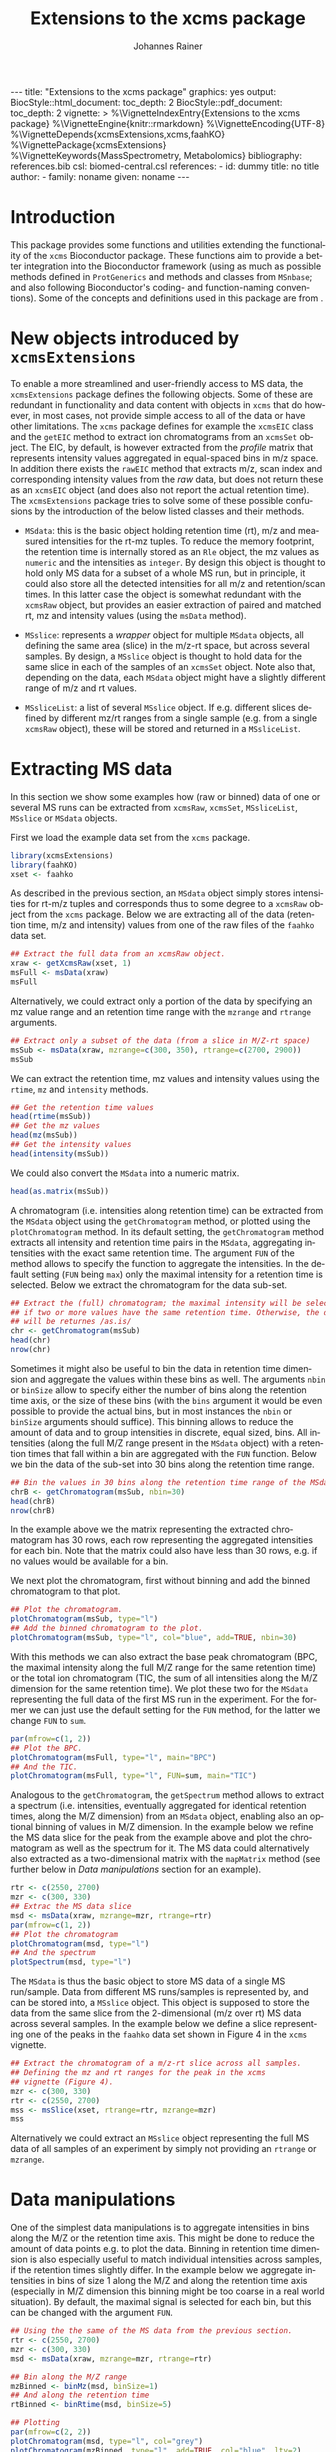 #+TITLE: Extensions to the xcms package
#+AUTHOR:    Johannes Rainer
#+EMAIL:     johannes.rainer@eurac.edu
#+DESCRIPTION:
#+KEYWORDS:
#+LANGUAGE:  en
#+OPTIONS: ^:{} toc:nil
#+PROPERTY: exports code
#+PROPERTY: session *R*

#+EXPORT_SELECT_TAGS: export
#+EXPORT_EXCLUDE_TAGS: noexport

#+BEGIN_HTML
---
title: "Extensions to the xcms package"
graphics: yes
output:
  BiocStyle::html_document:
    toc_depth: 2
  BiocStyle::pdf_document:
    toc_depth: 2
vignette: >
  %\VignetteIndexEntry{Extensions to the xcms package}
  %\VignetteEngine{knitr::rmarkdown}
  %\VignetteEncoding{UTF-8}
  %\VignetteDepends{xcmsExtensions,xcms,faahKO}
  %\VignettePackage{xcmsExtensions}
  %\VignetteKeywords{MassSpectrometry, Metabolomics}
bibliography: references.bib
csl: biomed-central.csl
references:
- id: dummy
  title: no title
  author:
  - family: noname
    given: noname
---

#+END_HTML

# #+BEGIN_SRC R :ravel echo=FALSE, results='asis', message=FALSE
#   BiocStyle::markdown()
# #+END_SRC

* How to export this to a =Rmd= vignette			   :noexport:

Use =ox-ravel= to export this file as an R markdown file (=C-c C-e m r=). That
way we don't need to edit the resulting =Rmd= file.

* How to export this to a =Rnw= vignette 			   :noexport:

*Note*: this is deprecated! Use the =Rmd= export instead!

Use =ox-ravel= from the =orgmode-accessories= package to export this file to a
=Rnw= file. After export edit the generated =Rnw= in the following way:

1) Delete all =\usepackage= commands.
2) Move the =<<style>>= code chunk before the =\begin{document}= and before
   =\author=.
3) Move all =%\Vignette...= lines at the start of the file (even before
   =\documentclass=).
4) Replace =\date= with =\date{Modified: 21 October, 2013. Compiled: \today}=
5) Eventually search for all problems with =texttt=, i.e. search for pattern
   ="==.

Note: use =:ravel= followed by the properties for the code chunk headers,
e.g. =:ravel results='hide'=. Other options for knitr style options are:
+ =results=: ='hide'= (hides all output, not warnings or messages), ='asis'=,
  ='markup'= (the default).
+ =warning=: =TRUE= or =FALSE= whether warnings should be displayed.
+ =message=: =TRUE= or =FALSE=, same as above.
+ =include=: =TRUE= or =FALSE=, whether the output should be included into the
  final document (code is still evaluated).

* Working with =svn= and =git=					   :noexport:

First check out the svn repo using git:

=git svn clone svn+ssh://svn@source.gm.eurac.edu/chrisUtils --stdlayout=.

Pull the existing =git= repository to this /new/ repo: from within the folder call

=git pull ~/Projects/git/chrisUtils=

Eventually rebasing it again (shouldn't do anything actually).

=git svn rebase=

Commiting (if there is anything to commit) and push it to svn:

=git svn dcommit=.

Now, if we want to create a tag (say we have done a release).

=git svn tag=.


Based on
http://stackoverflow.com/questions/22527867/adding-svn-remote-to-existing-git-repo.



* Introduction

This package provides some functions and utilities extending the functionality
of the =xcms= Bioconductor package. These functions aim to provide a better
integration into the Bioconductor framework (using as much as possible methods
defined in =ProtGenerics= and methods and classes from =MSnbase=; and also
following Bioconductor's coding- and function-naming conventions). Some of the
concepts and definitions used in this package are from \cite{Smith:2014di}.


* New objects introduced by =xcmsExtensions=

To enable a more streamlined and user-friendly access to MS data, the
=xcmsExtensions= package defines the following objects. Some of these are
redundant in functionality and data content with objects in =xcms= that do
however, in most cases, not provide simple access to all of the data or have
other limitations. The =xcms= package defines for example the =xcmsEIC= class
and the =getEIC= method to extract ion chromatograms from an =xcmsSet=
object. The EIC, by default, is however extracted from the /profile/ matrix that
represents intensity values aggregated in equal-spaced bins in m/z space. In
addition there exists the =rawEIC= method that extracts m/z, scan index and
corresponding intensity values from the /raw/ data, but does not return these as
an =xcmsEIC= object (and does also not report the actual retention time). The
=xcmsExtensions= package tries to solve some of these possible confusions by the
introduction of the below listed classes and their methods.

+ =MSdata=: this is the basic object holding retention time (rt), m/z and
  measured intensities for the rt-mz tuples. To reduce the memory footprint, the
  retention time is internally stored as an =Rle= object, the mz values as
  =numeric= and the intensities as =integer=. By design this object is thought
  to hold only MS data for a subset of a whole MS run, but in principle, it
  could also store all the detected intensities for all m/z and retention/scan
  times. In this latter case the object is somewhat redundant with the =xcmsRaw=
  object, but provides an easier extraction of paired and matched rt, mz and
  intensity values (using the =msData= method).

+ =MSslice=: represents a /wrapper/ object for multiple =MSdata= objects, all
  defining the same area (slice) in the m/z-rt space, but across several
  samples. By design, a =MSslice= object is thought to hold data for the same
  slice in each of the samples of an =xcmsSet= object. Note also that, depending
  on the data, each =MSdata= object might have a slightly different range of m/z
  and rt values.

+ =MSsliceList=: a list of several =MSslice= object. If e.g. different slices
  defined by different mz/rt ranges from a single sample (e.g. from a single
  =xcmsRaw= object), these will be stored and returned in a =MSsliceList=.

* Extracting MS data

In this section we show some examples how (raw or binned) data of one or several
MS runs can be extracted from =xcmsRaw=, =xcmsSet=, =MSsliceList=, =MSslice= or
=MSdata= objects.

First we load the example data set from the =xcms= package.

#+BEGIN_SRC R :ravel results='silent', message=FALSE
  library(xcmsExtensions)
  library(faahKO)
  xset <- faahko
#+END_SRC

As described in the previous section, an =MSdata= object simply stores
intensities for rt-m/z tuples and corresponds thus to some degree to a =xcmsRaw=
object from the =xcms= package. Below we are extracting all of the data
(retention time, m/z and intensity) values from one of the raw files of the
=faahko= data set.

#+BEGIN_SRC R :ravel warning=FALSE, message=FALSE
  ## Extract the full data from an xcmsRaw object.
  xraw <- getXcmsRaw(xset, 1)
  msFull <- msData(xraw)
  msFull
#+END_SRC

Alternatively, we could extract only a portion of the data by specifying an mz
value range and an retention time range with the =mzrange= and =rtrange=
arguments.

#+BEGIN_SRC R :ravel warning=FALSE, message=FALSE
  ## Extract only a subset of the data (from a slice in M/Z-rt space)
  msSub <- msData(xraw, mzrange=c(300, 350), rtrange=c(2700, 2900))
  msSub
#+END_SRC

We can extract the retention time, mz values and intensity values using the
=rtime=, =mz= and =intensity= methods.

#+BEGIN_SRC R
  ## Get the retention time values
  head(rtime(msSub))
  ## Get the mz values
  head(mz(msSub))
  ## Get the intensity values
  head(intensity(msSub))
#+END_SRC

We could also convert the =MSdata= into a numeric matrix.

#+BEGIN_SRC R
  head(as.matrix(msSub))
#+END_SRC

# Extract the chromatogram, plot the total ion chromatogram and the base peak
# chromatogram.

A chromatogram (i.e. intensities along retention time) can be extracted from the
=MSdata= object using the =getChromatogram= method, or plotted using the
=plotChromatogram= method. In its default setting, the =getChromatogram= method
extracts all intensity and retention time pairs in the =MSdata=, aggregating
intensities with the exact same retention time. The argument =FUN= of the method
allows to specify the function to aggregate the intensities. In the default
setting (=FUN= being =max=) only the maximal intensity for a retention time is
selected. Below we extract the chromatogram for the data sub-set.

#+BEGIN_SRC R :ravel warning=FALSE
  ## Extract the (full) chromatogram; the maximal intensity will be selected
  ## if two or more values have the same retention time. Otherwise, the data
  ## will be returnes /as.is/
  chr <- getChromatogram(msSub)
  head(chr)
  nrow(chr)
#+END_SRC

Sometimes it might also be useful to bin the data in retention time dimension
and aggregate the values within these bins as well. The arguments =nbin= or
=binSize= allow to specify either the number of bins along the retention time
axis, or the size of these bins (with the =bins= argument it would be even
possible to provide the actual bins, but in most instances the =nbin= or
=binSize= arguments should suffice). This binning allows to reduce the amount of
data and to group intensities in discrete, equal sized, bins. All intensities
(along the full M/Z range present in the =MSdata= object) with a retention times
that fall within a bin are aggregated with the =FUN= function. Below we bin the
data of the sub-set into 30 bins along the retention time range.

#+NAME: xcmse-bin-chromatogram
#+BEGIN_SRC R
  ## Bin the values in 30 bins along the retention time range of the MSdata
  chrB <- getChromatogram(msSub, nbin=30)
  head(chrB)
  nrow(chrB)
#+END_SRC

In the example above we the matrix representing the extracted chromatogram has
30 rows, each row representing the aggregated intensities for each bin. Note
that the matrix could also have less than 30 rows, e.g. if no values would be
available for a bin.

We next plot the chromatogram, first without binning and add the binned
chromatogram to that plot.

#+NAME: xcmsExtensions-chromatogram-plot
#+BEGIN_SRC R :ravel fig.align='center', fig.width=7, fig.height=4, fig.cap="Extracted chromatogram for the data sub set. With (blue) and without (black) binning along the retention time axis."
  ## Plot the chromatogram.
  plotChromatogram(msSub, type="l")
  ## Add the binned chromatogram to the plot.
  plotChromatogram(msSub, type="l", col="blue", add=TRUE, nbin=30)
#+END_SRC

With this methods we can also extract the base peak chromatogram
\cite{Smith:2014di} (BPC, the maximal intensity along the full M/Z range for the
same retention time) or the total ion chromatogram (TIC, the sum of all
intensities along the M/Z dimension for the same retention time). We plot these
two for the =MSdata= representing the full data of the first MS run in the
experiment. For the former we can just use the default setting for the =FUN=
method, for the latter we change =FUN= to =sum=.

#+NAME: xcmsExtensions-chromatogram-plot-bpc-tic
#+BEGIN_SRC R :ravel results='hold', fig.align='center', fig.width=7, fig.height=3.5, fig.cap="Base peak chromatogram (BPC) and total ion chromatogram (TIC) for the full data."
  par(mfrow=c(1, 2))
  ## Plot the BPC.
  plotChromatogram(msFull, type="l", main="BPC")
  ## And the TIC.
  plotChromatogram(msFull, type="l", FUN=sum, main="TIC")
#+END_SRC

# Extract the spectrum.
Analogous to the =getChromatogram=, the =getSpectrum= method allows to extract a
spectrum (i.e. intensities, eventually aggregated for identical retention times,
along the M/Z dimension) from an =MSdata= object, enabling also an optional
binning of values in M/Z dimension. In the example below we refine the MS data
slice for the peak from the example above and plot the chromatogram as well as
the spectrum for it. The MS data could alternatively also extracted as a
two-dimensional matrix with the =mapMatrix= method (see further below in /Data
manipulations/ section for an example).

#+NAME: xcmsExtensions-chromatogram-and-spectrum
#+BEGIN_SRC R :ravel results='hold', fig.align='center', fig.width=7, fig.height=3.5, fig.cap="Chromatogram and spectrum for the peak."
  rtr <- c(2550, 2700)
  mzr <- c(300, 330)
  ## Extrac the MS data slice
  msd <- msData(xraw, mzrange=mzr, rtrange=rtr)
  par(mfrow=c(1, 2))
  ## Plot the chromatogram
  plotChromatogram(msd, type="l")
  ## And the spectrum
  plotSpectrum(msd, type="l")
#+END_SRC

The =MSdata= is thus the basic object to store MS data of a single MS
run/sample. Data from different MS runs/samples is represented by, and can be
stored into, a =MSslice= object. This object is supposed to store the data from
the same slice from the 2-dimensional (m/z over rt) MS data across several
samples. In the example below we define a slice representing one of the peaks in
the =faahko= data set shown in Figure 4 in the =xcms= vignette.

#+BEGIN_SRC R :ravel warning=FALSE, message=FALSE
  ## Extract the chromatogram of a m/z-rt slice across all samples.
  ## Defining the mz and rt ranges for the peak in the xcms
  ## vignette (Figure 4).
  mzr <- c(300, 330)
  rtr <- c(2550, 2700)
  mss <- msSlice(xset, rtrange=rtr, mzrange=mzr)
  mss
#+END_SRC

Alternatively we could extract an =MSslice= object representing the full MS data
of all samples of an experiment by simply not providing an =rtrange= or
=mzrange=.

* Data manipulations

One of the simplest data manipulations is to aggregate intensities in bins along
the M/Z or the retention time axis. This might be done to reduce the amount of
data points e.g. to plot the data. Binning in retention time dimension is also
especially useful to match individual intensities across samples, if the
retention times slightly differ. In the example below we aggregate intensities
in bins of size 1 along the M/Z and along the retention time axis (especially in
M/Z dimension this binning might be too coarse in a real world situation). By
default, the maximal signal is selected for each bin, but this can be changed
with the argument =FUN=.

#+NAME: xcmsExtensions-binning-chrom-spec-plot
#+BEGIN_SRC R :ravel fig.cap="Chromatogram and Spectrum for the MS data sub-set, grey represents the raw data and blue the binned values. Upper row: binned along the M/Z dimension, lower row: in retention time dimension.", fig.align='center'
  ## Using the the same of the MS data from the previous section.
  rtr <- c(2550, 2700)
  mzr <- c(300, 330)
  msd <- msData(xraw, mzrange=mzr, rtrange=rtr)

  ## Bin along the M/Z range
  mzBinned <- binMz(msd, binSize=1)
  ## And along the retention time
  rtBinned <- binRtime(msd, binSize=5)

  ## Plotting
  par(mfrow=c(2, 2))
  plotChromatogram(msd, type="l", col="grey")
  plotChromatogram(mzBinned, type="l", add=TRUE, col="blue", lty=2)
  plotSpectrum(msd, type="l", col="grey")
  plotSpectrum(mzBinned, type="l", add=TRUE, col="blue", lty=2)
  ##
  plotChromatogram(msd, type="l", col="grey")
  plotChromatogram(rtBinned, type="l", add=TRUE, col="blue", lty=2)
  plotSpectrum(msd, type="l", col="grey")
  plotSpectrum(rtBinned, type="l", add=TRUE, col="blue", lty=2)
#+END_SRC

To bin the data matrix in both dimensions, the =binMzRtime= method can be used.

The MS data can also be extracted as a two-dimensional matrix, with rows being
the M/Z and columns the retention time values for each measurement. This might
e.g. be useful to plot the data using the =image= or =levelplot=
functions. Below we first bin the =MSdata= in both, M/Z and retention time,
extract the resulting MS data matrix and plot it. Below we plot the matrix using
the =image= function, to use the =levelplot= we first have to cast the
=dgCMatrix= into a /normal/ matrix using the =as.matrix= function.

#+NAME: xcmsExtensions-binning-mapMatrix-plot
#+BEGIN_SRC R :ravel fig.cal="Image plot of the binned MS data.", fig.align='center'
  ## We bin the data along the retention time in 5 second intervals and into 20
  ## bins along the M/Z dimension.
  M <- mapMatrix(binMzRtime(msd, rtBinSize=5, mzNbin=20))
  image(M, xlab="Retention time", ylab="M/Z")
  ## levelplot(as.matrix(M))
#+END_SRC




* Alternative way to access data in =xcmsRaw= objects

The =getData= method is an alternative method that can be used to extract paired
retention time, m/z and intensity values from an =xcmsRaw= object. The advantage
over the =msData= method described in the previous method is, that it allows
also a sub-setting by intensities.

Loading the libraries and the =xcmsRaw= object.

#+BEGIN_SRC R :ravel results='silent', message=FALSE
  library(xcmsExtensions)
  library(faahKO)
  xset <- faahko
  ## Getting the raw data for the first data file.
  xraw <- getXcmsRaw(xset)
#+END_SRC

The raw data of an LC/GC-MS run is stored in an =xcmsRaw= object, more
specifically, in the slots =@scantime=, =@env$mz=, =@env$intensity=. Extracting
data from such a =xcmsRaw= object can however be somewhat cumbersome, especially
when we want to extract only (eventually multiple) sub-sets of data. Also, for
memory reasons, the length of the =@scantime= slot does not match the length of
the =@env$mz= slot as it stores only the distinct scan/measurement time points.
We can however use the =scantimes= method to extract a numeric vector that
matches the length of the =@env$mz= and =@env$intensity= slots, thus specifying
the scan time for each of these data points.

#+BEGIN_SRC R
  ## What's the length of data points we have?
  length(xraw@env$mz)
  ## And the length of scan times?
  length(xraw@scantime)

  ## Extract the scan times matching the individual data points.
  head(scantimes(xraw))
  length(scantimes(xraw))
#+END_SRC

The data in an R-object should however not be accessed directly (i.e. accessing
the slots), but ideally through an /getter/ methods. Thus, to extract the raw
data from an =xcmsRaw= object we can use the =getData= method. We could also use
the =rawMat= method defined in the =xcms= package, but the =getData= should be
preferably used, as it is also faster and extracts always correct sub-sets if
sub-setting is done on retention time ranges.

#+BEGIN_SRC R
  ## Get the full data from the object
  dim(getData(xraw))
  head(getData(xraw))

  ## Extract only a subset of data specified by an retention time range.
  datmat <- getData(xraw, rtrange=c(2509, 2530))
  dim(datmat)

  ## We can also specify both, a retention time and a mz range.
  datmat <- getData(xraw, rtrange=c(2509, 2530), mzrange=c(301, 302.003))
#+END_SRC

Besides sub-setting by retention time and m/z ranges it is also possible to
extract data sub-sets defined by an intensity range.

#+BEGIN_SRC R
  ## Use and intensity range: all with a signal higher than 300
#+END_SRC

And finally, we can also specify multiple retention time and or m/z (or
intensity) ranges to extract multiple sub-sets.

#+BEGIN_SRC R

#+END_SRC

Note that, if we load an =xcmsRaw= object for a =xcmsSet= object after having
applied retention time correction, the retention times (scan time) we extract
from that object will correspond to the corrected ones.

#+BEGIN_SRC R
  ## Grouping (alignment) of peaks/features
  xset <- group(xset)
  ## Retention time correction
  xset <- retcor(xset)
  ## Extract "raw" data; corrected retention times will be applied to the raw data.
  xraw2 <- getXcmsRaw(xset)
#+END_SRC

Extracting data by directly accessing the slots of an R-object is however no


* Standardization of names etc

We base the naming convention of methods classes etc on the review from Smith et
al. \cite{Smith:2014di} and will implement as many methods and classes as
possible (and meaningful) from the =ProtGenerics= and =MSnbase= packages.

+ *Definitions*
  + *chromatogram*: intensity /vs/ (retention) time of the analytes.
  + *(mass) spectrum*: intensity /vs/ m/z; all points with a single retention time
    value (MS1, can be measured by MSMS again -> MS2).
  + *total ion spectrum (TIS)*: sum of all ion counts (intensity) with one RT
    (i.e. the sum of all spectra). Basically the sum of the signal per m/z over
    all RT resulting in intensity /vs/ m/z (intensity /vs/ m/z).
  + *total ion chromatogram (TIC)*: sum of all ion chromatograms, i.e. sum of ion
    counts per RT over all m/z (intensity /vs/ RT).
  + *extracted ion chromatogram (XIC)*: chromatogram (intensity /vs/ RT) for a
    fixed m/z.
  + *base peak chromatogram (BPC)*: most intense signal across m/z for each RT
    (intensity /vs/ RT).
  + *isotope trace*: signal produced by a single ion of a single analyte at a
    particular charge state, fixed m/z (intensity /vs/ RT for a fixed m/z). Sort
    of a peak in RT for a fixed m/z.
  + *isotopic envelope trace* a.k.a. *feature*: group of isotopic traces of a
    single analyte at a particular charge state (intensity /vs/ RT /vs/
    m/z). Represents all intensities/peaks in a RT, m/z region.

+ =ProtGenerics=

+ =MSnbase=

  - =MSmap= object.

* TODOs								   :noexport:

** TODO Implement =getXIC= methods.

+ [ ] =getXIC=: providing rtrange, mzrange, extract the ion chromatogram.
+ [ ] =getTIC=:
+ [ ] =getBPC=:
+ [ ] =getTIS=:
+ [ ] =getWhatever=: just extract everything from the 2-dimensional thing.

** TODO Implement =calibrate= method.
** TODO Stuff to work with the /HMDB/ xml files?
** DONE =scantime= method for =xcmsRaw=.
   CLOSED: [2016-03-30 Wed 15:53]
   - State "DONE"       from "TODO"       [2016-03-30 Wed 15:53]
** TODO =MSslice= class [3/5]

The =MSslice= represents a part of the data defined by an =rtrange= and an
=mzrange=. Would be nice to store that for one such range across several
files. But this again requires that the times AND mz are synced.

+ [X] Extract such an object using =msSlice= from an =xcmsSet= or =xcmsRaw=
  object.
+ [X] =plot= method: two different ones, one for the spectrum (intensity vs mz)
  and one for the chromatogram (intensity vs rt). In both cases we have to sum
  up intensities for /close/ values either on rt or on mz.
+ [X] Documentation.
+ [ ] Examples to the vignette.
+ [ ] =binMz=, =binRt= and both.

** TODO =MSsliceList= class [2/3]

Represents multiple =MSslice= objects. Each one defined by its own mz/rt region.

+ [X] Implement =[= to subset the list.
+ [X] Implement =[[= to extract individual (single) elements.
+ [ ] Add names slot.
+ [ ] Documentation.
+ [ ] Examples to the vignette.

** TODO =MSdata= class [7/8]

+ [ ] =chromatogram=: plot the chromatogram of the =MSdata= object.
+ [X] =getChromatogram=: extract a chromatogram.
+ [X] =plotChromatogram=: plot a chromatogram; uses =getChromatogram= to extract
  the chromatogram.
+ [X] =getSpectrum=: extract a spectrum (intensity over m/z for one given
  (small) rt range).
+ [X] =plotSpectrum=: plot that.
+ [X] =msMap= method for =MSdata=: convert the =MSdata= into a =MSmap=.
+ [X] =binMzRtime= method to bin in both dimensions!
+ [X] =mapMatrix= method to extract a matrix representing the data (two-d).


** TODO Easy identification database.

+ [ ] Create a simple database (table) with mass, internal id, external id,
  source and name to easily and fast identify peaks based on mass alone.
+ [ ] Method =simpleIdentify= method.
+ [ ] Implement a method =matchMz= that allows to
  - Identify e.g. peaks in the data (if applied to an =xcmsSet= object).
  - Annotate peaks (if applied to an annotation database object).

** TODO shiny app to visualize the data of an =xcmsSet= or =xcmsRaw= object.


* References
